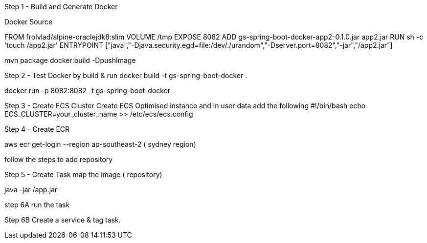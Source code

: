 Step 1 - Build and Generate Docker

Docker Source

FROM frolvlad/alpine-oraclejdk8:slim
VOLUME /tmp
EXPOSE 8082
ADD gs-spring-boot-docker-app2-0.1.0.jar app2.jar
RUN sh -c 'touch /app2.jar'
ENTRYPOINT ["java","-Djava.security.egd=file:/dev/./urandom","-Dserver.port=8082","-jar","/app2.jar"]


mvn package docker:build -DpushImage

Step 2 - Test Docker by build & run
docker build -t gs-spring-boot-docker .

docker run -p 8082:8082 -t gs-spring-boot-docker

Step 3 - Create ECS Cluster
Create ECS Optimised instance and in user data add the following
#!/bin/bash
echo ECS_CLUSTER=your_cluster_name >> /etc/ecs/ecs.config

Step 4 - Create ECR

aws ecr get-login --region ap-southeast-2 ( sydney region)

follow the steps to add repository

Step 5 - Create Task 
map the image ( repository)
[command]
java -jar /app.jar

step 6A
run the task

Step 6B
Create a service & tag task.
